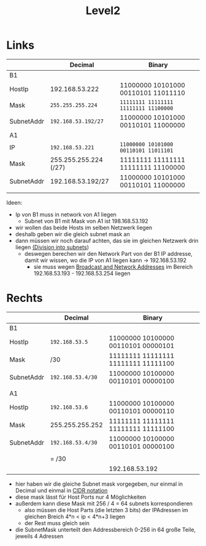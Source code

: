 #+title: Level2

* Links
|            | Decimal               | Binary                              |
|------------+-----------------------+-------------------------------------|
| B1         |                       |                                     |
|------------+-----------------------+-------------------------------------|
| HostIp     | 192.168.53.222        | 11000000 10101000 00110101 11011110 |
| Mask       | =255.255.255.224=       | =11111111 11111111 11111111 11100000= |
| SubnetAddr | =192.168.53.192/27=     | 11000000 10101000 00110101 11000000 |
|------------+-----------------------+-------------------------------------|
| A1         |                       |                                     |
|------------+-----------------------+-------------------------------------|
| IP         | =192.168.53.221=        | =11000000 10101000 00110101 11011101= |
| Mask       | 255.255.255.224 (/27) | 11111111 11111111 11111111 11100000 |
| SubnetAddr | 192.168.53.192/27     | 11000000 10101000 00110101 11000000 |
|            |                       |                                     |
|------------+-----------------------+-------------------------------------|

Ideen:
- Ip von B1 muss in network von A1 liegen
  - Subnet von B1 mit Mask von A1 ist 198.168.53.192
- wir wollen das beide Hosts im selben Netzwerk liegen
- deshalb geben wir die gleich subnet mask an
- dann müssen wir noch darauf achten, das sie im gleichen Netzwerk drin liegen [[id:a25ea0c5-8de2-4cd0-9e67-c916efbdee6b][(Division into subnets]])
  - deswegen berechen wir den Network Part von der B1 IP addresse, damit wir wissen, wo die IP von A1 liegen kann -> 192.168.53.192
    - sie muss wegen [[id:2ceec979-1f1a-4fcf-b346-fa24ca32974b][Broadcast and Network Addresses]] im Bereich  192.168.53.193 - 192.168.53.254 liegen

* Rechts

|            | Decimal         | Binary                              |
|------------+-----------------+-------------------------------------|
| B1         |                 |                                     |
| HostIp     | =192.168.53.5=    | 11000000 10100000 00110101 00000101 |
| Mask       | /30             | 11111111 11111111 11111111 11111100 |
| SubnetAddr | =192.168.53.4/30= | 11000000 10100000 00110101 00000100 |
|            |                 |                                     |
| A1         |                 |                                     |
| HostIp     | =192.168.53.6=    | 11000000 10100000 00110101 00000110 |
| Mask       | 255.255.255.252 | 11111111 11111111 11111111 11111100 |
| SubnetAddr | =192.168.53.4/30= | 11000000 10100000 00110101 00000100 |
|            |                 |                                     |
|            | = /30           |                                     |
|            |                 | 192.168.53.192                      |

- hier haben wir die gleiche Subnet mask vorgegeben, nur einmal in Decimal und einmal in [[id:aeebc00e-c1e6-499a-a7bf-b910d3bdf78a][CIDR notation]]
- diese mask lässt für Host Ports nur 4 Möglichkeiten
- außerdem kann diese Mask mit 256 / 4 = 64 subnets korrespondieren
  - also müssen die Host Parts (die letzten 3 bits) der IPAdressen im gleichen Breich 4*n < ip < 4*n+3 liegen
  - der Rest muss gleich sein
- die SubnetMask unterteilt den Addressbereich 0-256 in 64 große Teile, jeweils 4 Adressen
